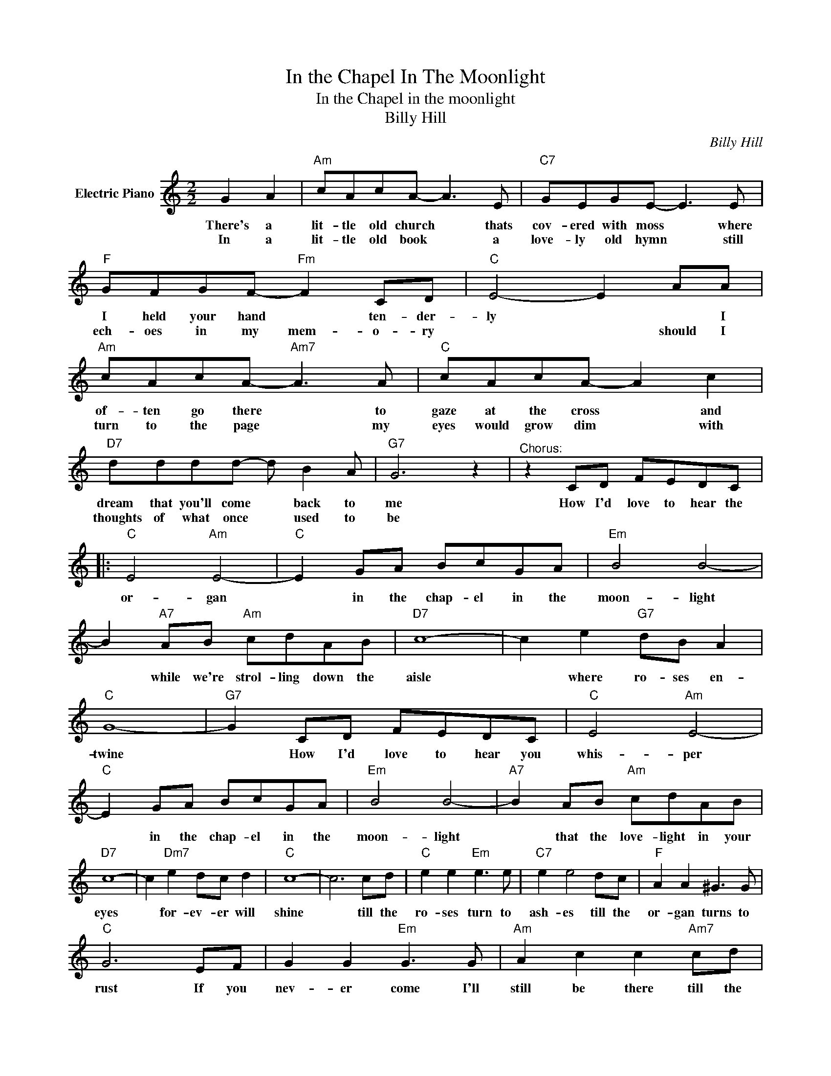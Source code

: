 X:1
T:In the Chapel In The Moonlight
T:In the Chapel in the moonlight
T:Billy Hill
C:Billy Hill
Z:All Rights Reserved
L:1/8
M:2/2
K:C
V:1 treble nm="Electric Piano"
%%MIDI program 4
V:1
 G2 A2 |"Am" cAcA- A3 E |"C7" GEGE- E3 E |"F" GFGF-"Fm" F2 CD |"C" E4- E2 AA | %5
w: There's a|lit- tle old church * thats|cov- ered with moss * where|I held your hand * ten- der-|ly * * I|
w: In a|lit- tle old book * a|love- ly old hymn * still|ech- oes in my mem- o- ry|* * should I|
"Am" cAcA-"Am7" A3 A |"C" cAcA- A2 c2 |"D7" dddd- d B2 A |"G7" G6 z2 |"^Chorus:" z2 CD FEDC |: %10
w: of- ten go there * to|gaze at the cross * and|dream that you'll come * back to|me|How I'd love to hear the|
w: turn to the page * my|eyes would grow dim * with|thoughts of what once * used to|be||
"C" E4"Am" E4- |"C" E2 GA BcGA |"Em" B4 B4- | B2"A7" AB"Am" cdAB |"D7" c8- | c2 e2"G7" dB A2 | %16
w: or- gan|* in the chap- el in the|moon- light|* while we're strol- ling down the|aisle|* where ro- ses en-|
w: ||||||
"C" G8- |"G7" G2 CD FEDC |"C" E4"Am" E4- |"C" E2 GA BcGA |"Em" B4 B4- |"A7" B2 AB"Am" cdAB | %22
w: twine|* How I'd love to hear you|whis- per|* in the chap- el in the|moon- light|* that the love- light in your|
w: ||||||
"D7" c8- | c2"Dm7" e2 dc d2 |"C" c8- | c6 cd |"C" e2 e2"Em" e3 e |"C7" e2 e4 dc |"F" A2 A2 ^G3 G | %29
w: eyes|* for- ev- er will|shine|* till the|ro- ses turn to|ash- es till the|or- gan turns to|
w: |||||||
"C" G6 EF | G2 G2"Em" G3 G |"Am" A2 c2 c2"Am7" cd |"D7" e2 e2 d3 c |"G7" d2 CD FEDC | %34
w: rust If you|nev- er come I'll|still be there till the|moon- light turns to|dust how I'd love to hear the|
w: |||||
"C" E4"Am" E4- |"C" E2 GA BcGB |"Em" B4 B4- |"A7" B2 AB cdAB |"D7" c8- | c2"Dm7" e2"G7" dc d2 |1 %40
w: cho- ir|* in the chap- el in the|cha- pel|* as they sing "Oh Pro- mise|Me"|* for- ev- er be|
w: ||||||
"C" c8 |"G7" z2 CD FEDC :|2"C" c8- | c8 |] %44
w: mine|How I'd love the hear the|mine||
w: ||||

